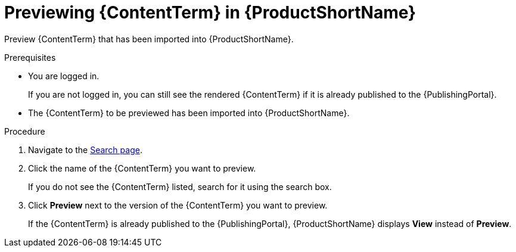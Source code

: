 [id="previewing-modules-in-pantheon_{context}"]
= Previewing {ContentTerm} in {ProductShortName}

[role="_abstract"]
Preview {ContentTerm} that has been imported into {ProductShortName}. 

.Prerequisites
* You are logged in.
+
If you are not logged in, you can still see the rendered {ContentTerm} if it is already published to the {PublishingPortal}.

* The {ContentTerm} to be previewed has been imported into {ProductShortName}.

.Procedure
. Navigate to the link:{LinkToSearchPage}[Search page].
. Click the name of the {ContentTerm} you want to preview.
+
If you do not see the {ContentTerm} listed, search for it using the search box.

. Click *Preview* next to the version of the {ContentTerm} you want to preview.
+
If the {ContentTerm} is already published to the {PublishingPortal}, {ProductShortName} displays *View* instead of *Preview*.

